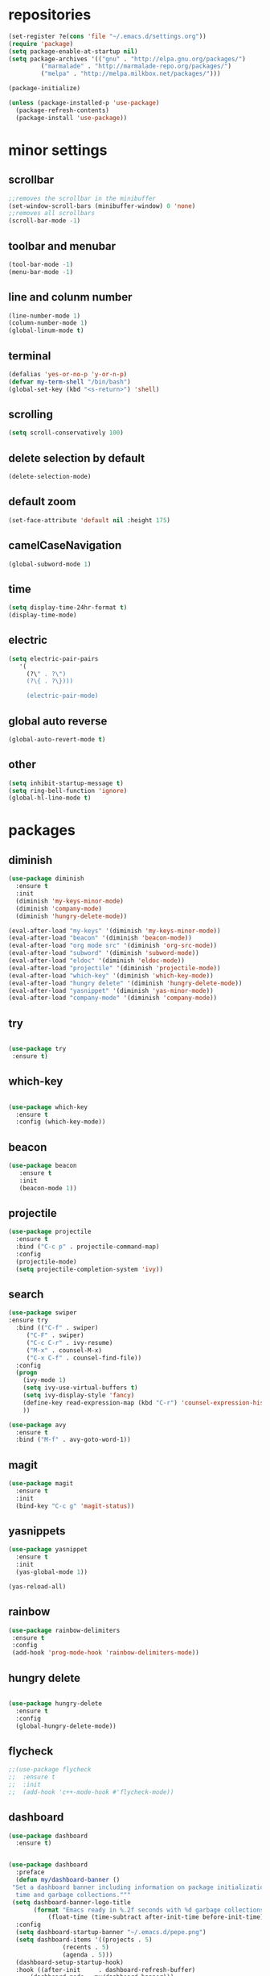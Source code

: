 * repositories
#+BEGIN_SRC emacs-lisp
    (set-register ?e(cons 'file "~/.emacs.d/settings.org"))
    (require 'package)
    (setq package-enable-at-startup nil)
    (setq package-archives '(("gnu" . "http://elpa.gnu.org/packages/")
             ("marmalade" . "http://marmalade-repo.org/packages/")
             ("melpa" . "http://melpa.milkbox.net/packages/")))

    (package-initialize)

    (unless (package-installed-p 'use-package)
      (package-refresh-contents)
      (package-install 'use-package))
#+END_SRC
* minor settings 
** scrollbar
   #+BEGIN_SRC emacs-lisp
   ;;removes the scrollbar in the minibuffer
   (set-window-scroll-bars (minibuffer-window) 0 'none)
   ;;removes all scrollbars
   (scroll-bar-mode -1)
   #+END_SRC
** toolbar and menubar
   #+BEGIN_SRC emacs-lisp
   (tool-bar-mode -1)
   (menu-bar-mode -1)
   #+END_SRC
** line and colunm number
   #+BEGIN_SRC emacs-lisp
   (line-number-mode 1)
   (column-number-mode 1)
   (global-linum-mode t)
   #+END_SRC
** terminal
   #+BEGIN_SRC emacs-lisp
   (defalias 'yes-or-no-p 'y-or-n-p)
   (defvar my-term-shell "/bin/bash")
   (global-set-key (kbd "<s-return>") 'shell)
    #+END_SRC
** scrolling
   #+BEGIN_SRC emacs-lisp
    (setq scroll-conservatively 100)
   #+END_SRC
** delete selection by default
   #+BEGIN_SRC emacs-lisp
   (delete-selection-mode)
  #+END_SRC
** default zoom 
   #+BEGIN_SRC emacs-lisp
   (set-face-attribute 'default nil :height 175)
   #+END_SRC
** camelCaseNavigation
   #+BEGIN_SRC emacs-lisp
   (global-subword-mode 1)
   #+END_SRC
** time
  #+BEGIN_SRC emacs-lisp
    (setq display-time-24hr-format t)
    (display-time-mode)
  #+END_SRC
** electric
  #+BEGIN_SRC emacs-lisp
   (setq electric-pair-pairs
  	  '(
  	    (?\" . ?\")
  	    (?\{ . ?\})))

	    (electric-pair-mode)
  			   
  #+END_SRC
** global auto reverse
    #+BEGIN_SRC emacs-lisp
    (global-auto-revert-mode t)
    #+END_SRC
** other
   #+BEGIN_SRC emacs-lisp
   (setq inhibit-startup-message t)
   (setq ring-bell-function 'ignore)
   (global-hl-line-mode t)
   #+END_SRC 
* packages
** diminish
  #+BEGIN_SRC emacs-lisp
   (use-package diminish
     :ensure t
     :init
     (diminish 'my-keys-minor-mode)
     (diminish 'company-mode)
     (diminish 'hungry-delete-mode))

   (eval-after-load "my-keys" '(diminish 'my-keys-minor-mode))
   (eval-after-load "beacon" '(diminish 'beacon-mode))
   (eval-after-load "org mode src" '(diminish 'org-src-mode))
   (eval-after-load "subword" '(diminish 'subword-mode))
   (eval-after-load "eldoc" '(diminish 'eldoc-mode))
   (eval-after-load "projectile" '(diminish 'projectile-mode))
   (eval-after-load "which-key" '(diminish 'which-key-mode))
   (eval-after-load "hungry delete" '(diminish 'hungry-delete-mode))
   (eval-after-load "yasnippet" '(diminish 'yas-minor-mode))
   (eval-after-load "company-mode" '(diminish 'company-mode))
  #+END_SRC
** try
  #+BEGIN_SRC emacs-lisp 
  
  (use-package try
   :ensure t)

  #+END_SRC
** which-key
#+BEGIN_SRC emacs-lisp

  (use-package which-key
    :ensure t
    :config (which-key-mode))

#+END_SRC
** beacon
  #+BEGIN_SRC emacs-lisp
  (use-package beacon
     :ensure t
     :init
     (beacon-mode 1))
  #+END_SRC
** projectile
  #+BEGIN_SRC emacs-lisp
    (use-package projectile
      :ensure t
      :bind ("C-c p" . projectile-command-map)
      :config
      (projectile-mode)
      (setq projectile-completion-system 'ivy))      

  #+END_SRC
** search
#+BEGIN_SRC emacs-lisp
  (use-package swiper
  :ensure try
    :bind (("C-f" . swiper)
	   ("C-F" . swiper)
	   ("C-c C-r" . ivy-resume)
	   ("M-x" . counsel-M-x)
	   ("C-x C-f" . counsel-find-file))
    :config
    (progn
      (ivy-mode 1)
      (setq ivy-use-virtual-buffers t)
      (setq ivy-display-style 'fancy)
      (define-key read-expression-map (kbd "C-r") 'counsel-expression-history)
      ))

  (use-package avy
    :ensure t
    :bind ("M-f" . avy-goto-word-1))
#+END_SRC
** magit
  #+BEGIN_SRC emacs-lisp
   (use-package magit
     :ensure t
     :init
     (bind-key "C-c g" 'magit-status))
  #+END_SRC
** yasnippets
  #+BEGIN_SRC emacs-lisp
   (use-package yasnippet
     :ensure t
     :init
     (yas-global-mode 1))
     
   (yas-reload-all)
  #+END_SRC
** rainbow
  #+BEGIN_SRC emacs-lisp
  (use-package rainbow-delimiters
   :ensure t
   :config 
   (add-hook 'prog-mode-hook 'rainbow-delimiters-mode))
  
  #+END_SRC
** hungry delete
  #+BEGIN_SRC emacs-lisp
   
   (use-package hungry-delete
     :ensure t
     :config
     (global-hungry-delete-mode))

  #+END_SRC
** flycheck
  #+BEGIN_SRC emacs-lisp
    ;;(use-package flycheck
    ;;  :ensure t
    ;;  :init 
    ;;  (add-hook 'c++-mode-hook #'flycheck-mode))
  #+END_SRC
** dashboard
  #+BEGIN_SRC emacs-lisp
    (use-package dashboard
      :ensure t)


    (use-package dashboard
      :preface
      (defun my/dashboard-banner ()
	 "Set a dashboard banner including information on package initialization
      time and garbage collections."""
	 (setq dashboard-banner-logo-title
	       (format "Emacs ready in %.2f seconds with %d garbage collections. "
		       (float-time (time-subtract after-init-time before-init-time)) gcs-done)))
      :config
      (setq dashboard-startup-banner "~/.emacs.d/pepe.png")
      (setq dashboard-items '((projects . 5)
			       (recents . 5)
			       (agenda . 5)))
      (dashboard-setup-startup-hook)
      :hook ((after-init     . dashboard-refresh-buffer)
	      (dashboard-mode . my/dashboard-banner)))
  #+END_SRC

** expand region
    #+BEGIN_SRC emacs-lisp
      (use-package expand-region
	:ensure t)
    #+END_SRC
** switch window
    #+BEGIN_SRC emacs-lisp
      (use-package switch-window
	:ensure t
	:config
	(setq switch-window-input-style 'minibuffer)
	(setq switch-window-increase 4)
	(setq switch-window-threshold 2)
	(setq switch-window-shortcut-style 'qwerty)
	(setq switch-window-qwerty-shortcut
	      '("a", "o", "e", "u", "i", "d", "h", "t", "n", "s"))
	:bind
	([remap other-window] . switch-window))
    #+END_SRC
** spaceline
    #+BEGIN_SRC emacs-lisp
      (use-package spaceline
      :ensure t
      :init
      (setq powerline-default-separator 'slant)
      :config
      (spaceline-emacs-theme)
      (spaceline-toggle-minor-modes-off)
      (spaceline-toggle-buffer-size-off)
      (spaceline-toggle-evil-state-on))
    #+END_SRC
* theme
#+BEGIN_SRC emacs-lisp
  (use-package doom-themes
    :ensure t
    :config
    (load-theme 'doom-one t))
#+END_SRC
* counsel ivy

#+BEGIN_SRC emacs-lisp
  (setq indo-enable-flex-matching t)
  (setq ido-everywhere t)
  (ido-mode 1)

  (defalias 'list-buffers 'ibuffer)
  (use-package counsel
    :ensure t)

  (use-package ivy
    :ensure t
    :diminish (ivy-mode)
    :bind (("C-x b" . ivy-switch-buffer))
    :config
    (ivy-mode 1)
    (setq ivy-use-virtual-buffers t)
    (setq ivy-display-style 'fancy))

#+END_SRC
* org_mode
#+BEGIN_SRC emacs-lisp 

  (setq org-src-window-setup 'current-window)

  (use-package org-bullets
    :ensure t
    :init
    (add-hook 'org-mode-hook (lambda ()
			       (org-bullets-mode 1))))

  (setq org-hide-emphasis-markers t)
  (font-lock-add-keywords 'org-mode
			  '(("^ +\\([-*]\\) "
			     (0 (prog1 () (compose-region (match-beginning 1) (match-end 1) "•"))))))

#+END_SRC
* functions
** kill a whole word
  #+BEGIN_SRC emacs-lisp
    (defun kill-whole-word()
      (interactive)
      (backward-word)
      (kill-word 1))
    (global-set-key (kbd "C-c w w") 'kill-whole-word)
    #+END_SRC
** reload
    #+BEGIN_SRC emacs-lisp
    ;;f has to be lowercase btw
      (defun config-reload()
	(interactive)
	(org-babel-load-file (expand-file-name "~/.emacs.d/settings.org")))
      (global-set-key (kbd "<f5>") 'config-reload)
    #+END_SRC
** window
*** split horizontally 
      #+BEGIN_SRC emacs-lisp
	(defun split-and-follow-horizontally ()
	  (interactive)
	  (split-window-below)
	  (balance-windows)
	  (other-window 1))
	  ;;two versions so it works anyway if I press 2 too fast
	(global-set-key (kbd "C-c 2") 'split-and-follow-horizontally)
	(global-set-key (kbd "C-c C-2") 'split-and-follow-horizontally)
	
      #+END_SRC
*** split vertically
      #+BEGIN_SRC emacs-lisp
	(defun split-and-follow-vertically ()
	    (interactive)
	    (split-window-right)
	    (balance-windows)
	    (other-window 1))
	    ;;two versions so it works anyway if I press 3 too fast
	(global-set-key (kbd "C-c 3") 'split-and-follow-vertically)
	(global-set-key (kbd "C-c C-3") 'split-and-follow-vertically)
      #+END_SRC
** duplicate line
#+BEGIN_SRC emacs-lisp
 (defun duplicate-line ()
   (interactive)
   (let ((col (current-column)))
     (move-beginning-of-line 1)
     (kill-line)
     (yank)
     (newline)
     (yank)
     (move-to-column col)))

 (global-set-key (kbd "C-c h") 'duplicate-line)

#+END_SRC
** move line
*** down
#+BEGIN_SRC emacs-lisp
 (defun move-line-down ()
   (interactive)
   (let ((col (current-column)))
     (save-excursion
       (forward-line)
       (transpose-lines 1))
     (forward-line)
     (move-to-column col)))

 (global-set-key (kbd "C-c t") 'move-line-down)
#+END_SRC
*** up
#+BEGIN_SRC emacs-lisp
(defun move-line-up ()
   (interactive)
   (let ((col (current-column)))
     (save-excursion
       (forward-line)
       (transpose-lines -1))
     (forward-line -1)
     (move-to-column col)))

(global-set-key (kbd "C-c c") 'move-line-up)
#+END_SRC
* c++
  #+BEGIN_SRC emacs-lisp
    (setq c-default-style "bsd"
	  c-basic-offset 3)
  #+END_SRC
* language server
** cquery
   #+BEGIN_SRC emacs-lisp
     (use-package cquery
       :ensure t
       :init
       (setq cquery-executable "~/.emacs.d/cquery/build/release/bin/cquery")
       :config
       (add-hook 'c-mode-common-hook 'lsp))

     (defun cquery//enable ()
       (condition-case nil
	   (lsp)
	 (user-error nil)))

     ;; I only managed to make cquery work by putting it twice
     (use-package cquery
       :ensure t
       :commands lsp
       :init (add-hook 'c-mode-hook #'cquery//enable)
       (add-hook 'c++-mode-hook #'cquery//enable))
   #+END_SRC
** lsp
  #+BEGIN_SRC emacs-lisp
    (use-package lsp-mode
      :ensure t
      :commands lsp)

    (use-package lsp-ui
      :ensure t
      :commands lsp-ui-mode
      :init
      (add-hook 'lsp-mode-hook 'lsp-ui-mode))
  #+END_SRC
** company
   #+BEGIN_SRC emacs-lisp
     (use-package company
       :ensure t
       :config
       (setq company-idle-delay 0)
       (setq company-minimum-prefix-length 3)
       (global-company-mode t))

     (with-eval-after-load 'company
       (define-key company-active-map (kbd "M-n") nil)
       (define-key company-active-map (kbd "M-p") nil)
       (define-key company-active-map (kbd "H-i") 'company-select-previous)
       (define-key company-active-map (kbd "C-k") 'company-select-next))

     (use-package company-lsp
       :ensure t
       :commands company-lsp
       :init
       (setq company-transformers nil company-lsp-async t company-lsp-cache-candidates nil)
       :config
       (push 'company-lsp company-backends))

   #+END_SRC

* keybindings
  #+BEGIN_SRC emacs-lisp
    (defvar my-keys-minor-mode-map
      (let ((map (make-sparse-keymap)))
	(define-key map (kbd "C-z") 'undo)
	(define-key map (kbd "C-s") 'save-buffer)
	
	;;Tab = C-i thing
	(define-key input-decode-map (kbd "C-i") (kbd "H-i"))
	
	;;my way of avoiding emacs' pinky (caps lock is rebinded to backspace already)
	(define-key input-decode-map (kbd "C-SPC") (kbd "C-c"))

	;;window with two versions so it works even if I press the number too fast
	(define-key map (kbd "C-c 1") 'delete-other-windows)
	(define-key map (kbd "C-c C-1") 'delete-other-windows)
	(define-key map (kbd "C-c 0") 'delete-window)
	(define-key map (kbd "C-c C-0") 'delete-window)
	(define-key map (kbd "C-c o") 'switch-window)

	;;switch buffer
	(define-key map (kbd "C-c b") 'ivy-switch-buffer)
	(define-key map (kbd "C-c C-b") 'ivy-switch-buffer)

	;;copy/cut paste	
	(define-key map (kbd "C-c C-y") 'kill-ring-save)
	(define-key map (kbd "C-c f") 'kill-region)
	
	;;mark
	(define-key map (kbd "<C-tab>") 'set-mark-command)

	;;navigation by one
	(define-key map (kbd "H-i") 'previous-line)
	(define-key map (kbd "C-k") 'next-line)
	(define-key map (kbd "C-j") 'backward-char)
	(define-key map (kbd "C-l") 'forward-char)

	;;navigation by one element
	(define-key map (kbd "M-i") 'backward-sentence)	
	(define-key map (kbd "M-k") 'forward-sentence)
	(define-key map (kbd "M-j") 'backward-word)
	(define-key map (kbd "M-l") 'forward-word)

	;;move end of *
	(define-key map (kbd "C-u") 'move-beginning-of-line)
	(define-key map (kbd "C-o") 'move-end-of-line)
	(define-key map (kbd "M-u") 'beginning-of-buffer)
	(define-key map (kbd "M-o") 'end-of-buffer)

	;;expand region
	(define-key map (kbd "C-e") 'er/expand-region)
	(define-key map (kbd "C-r") 'er/contract-region)

	;;deleting stuff
	(define-key map (kbd "M-<DEL>") 'kill-line)

	;;main keys
	(define-key map (kbd "`") 'execute-extended-command)
	  map)
	"my-keys-minor-mode keymap.")

	(define-minor-mode my-keys-minor-mode
	:init-value t
	:lighter " my-keys")

	(my-keys-minor-mode 1)

 #+END_SRC


aeounth

aeounth
